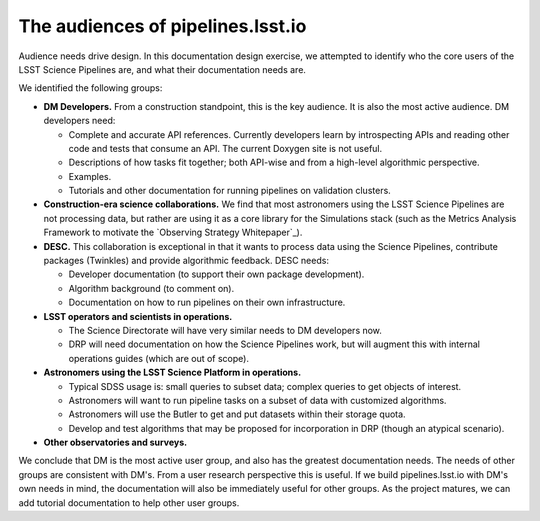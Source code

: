 .. _audience:

The audiences of pipelines.lsst.io
==================================

Audience needs drive design.
In this documentation design exercise, we attempted to identify who the core users of the LSST Science Pipelines are, and what their documentation needs are.

We identified the following groups:

- **DM Developers.** From a construction standpoint, this is the key audience. It is also the most active audience. DM developers need:

  - Complete and accurate API references. Currently developers learn by introspecting APIs and reading other code and tests that consume an API. The current Doxygen site is not useful.
  - Descriptions of how tasks fit together; both API-wise and from a high-level algorithmic perspective.
  - Examples.
  - Tutorials and other documentation for running pipelines on validation clusters.

- **Construction-era science collaborations.** We find that most astronomers using the LSST Science Pipelines are not processing data, but rather are using it as a core library for the Simulations stack (such as the Metrics Analysis Framework to motivate the `Observing Strategy Whitepaper`_).

- **DESC.** This collaboration is exceptional in that it wants to process data using the Science Pipelines, contribute packages (Twinkles) and provide algorithmic feedback. DESC needs:

  - Developer documentation (to support their own package development).
  - Algorithm background (to comment on).
  - Documentation on how to run pipelines on their own infrastructure.

- **LSST operators and scientists in operations.**

  - The Science Directorate will have very similar needs to DM developers now.
  - DRP will need documentation on how the Science Pipelines work, but will augment this with internal operations guides (which are out of scope).

- **Astronomers using the LSST Science Platform in operations.**

  - Typical SDSS usage is: small queries to subset data; complex queries to get objects of interest.
  - Astronomers will want to run pipeline tasks on a subset of data with customized algorithms.
  - Astronomers will use the Butler to get and put datasets within their storage quota.
  - Develop and test algorithms that may be proposed for incorporation in DRP (though an atypical scenario).

- **Other observatories and surveys.**

We conclude that DM is the most active user group, and also has the greatest documentation needs.
The needs of other groups are consistent with DM's.
From a user research perspective this is useful.
If we build pipelines.lsst.io with DM's own needs in mind, the documentation will also be immediately useful for other groups.
As the project matures, we can add tutorial documentation to help other user groups.
